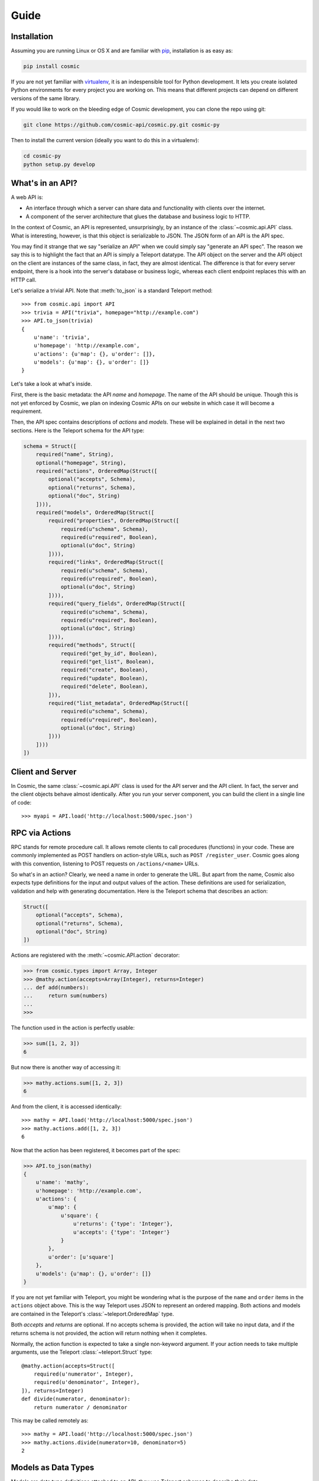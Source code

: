 Guide
=====

Installation
------------

Assuming you are running Linux or OS X and are familiar with `pip <http://www.pip-installer.org/en/latest/quickstart.html>`_, installation is as easy as:

.. code:: bash

   pip install cosmic

If you are not yet familiar with `virtualenv
<http://www.virtualenv.org/en/latest/>`_, it is an indespensible tool for
Python development. It lets you create isolated Python environments for every
project you are working on. This means that different projects can depend on
different versions of the same library.

If you would like to work on the bleeding edge of Cosmic development, you 
can clone the repo using git:

.. code:: bash

    git clone https://github.com/cosmic-api/cosmic.py.git cosmic-py

Then to install the current version (ideally you want to do this in a
virtualenv):

.. code:: bash

    cd cosmic-py
    python setup.py develop

What's in an API?
-----------------

A web API is:

* An interface through which a server can share data and functionality with
  clients over the internet.
* A component of the server architecture that glues the database and business
  logic to HTTP.

In the context of Cosmic, an API is represented, unsurprisingly, by an
instance of the :class:`~cosmic.api.API` class. What is interesting, however,
is that this object is serializable to JSON. The JSON form of an API is the
API spec.

You may find it strange that we say "serialize an API" when we could simply
say "generate an API spec". The reason we say this is to highlight the fact
that an API is simply a Teleport datatype. The API object on the server and
the API object on the client are instances of the same class, in fact, they
are almost identical. The difference is that for every server endpoint, there
is a hook into the server's database or business logic, whereas each client
endpoint replaces this with an HTTP call.

Let's serialize a trivial API. Note that :meth:`to_json` is a standard
Teleport method::

    >>> from cosmic.api import API
    >>> trivia = API("trivia", homepage="http://example.com")
    >>> API.to_json(trivia)
    {
        u'name': 'trivia',
        u'homepage': 'http://example.com',
        u'actions': {u'map': {}, u'order': []},
        u'models': {u'map': {}, u'order': []}
    }

Let's take a look at what's inside.

First, there is the basic metadata: the API *name* and *homepage*. The name of
the API should be unique. Though this is not yet enforced by Cosmic, we plan on
indexing Cosmic APIs on our website in which case it will become a requirement.

Then, the API spec contains descriptions of *actions* and *models*. These will
be explained in detail in the next two sections. Here is the Teleport schema
for the API type:

.. code:: python

    schema = Struct([
        required("name", String),
        optional("homepage", String),
        required("actions", OrderedMap(Struct([
            optional("accepts", Schema),
            optional("returns", Schema),
            optional("doc", String)
        ]))),
        required("models", OrderedMap(Struct([
            required("properties", OrderedMap(Struct([
                required(u"schema", Schema),
                required(u"required", Boolean),
                optional(u"doc", String)
            ]))),
            required("links", OrderedMap(Struct([
                required(u"schema", Schema),
                required(u"required", Boolean),
                optional(u"doc", String)
            ]))),
            required("query_fields", OrderedMap(Struct([
                required(u"schema", Schema),
                required(u"required", Boolean),
                optional(u"doc", String)
            ]))),
            required("methods", Struct([
                required("get_by_id", Boolean),
                required("get_list", Boolean),
                required("create", Boolean),
                required("update", Boolean),
                required("delete", Boolean),
            ])),
            required("list_metadata", OrderedMap(Struct([
                required(u"schema", Schema),
                required(u"required", Boolean),
                optional(u"doc", String)
            ])))
        ])))
    ])

Client and Server
-----------------

In Cosmic, the same :class:`~cosmic.api.API` class is used for the API server
and the API client. In fact, the server and the client objects behave almost
identically. After you run your server component, you can build the client in
a single line of code::

    >>> myapi = API.load('http://localhost:5000/spec.json')

RPC via Actions
---------------

.. seealso::

    :class:`~cosmic.http.ActionEndpoint` for HTTP spec.

RPC stands for remote procedure call. It allows remote clients to call
procedures (functions) in your code. These are commonly implemented as POST
handlers on action-style URLs, such as ``POST /register_user``. Cosmic goes
along with this convention, listening to POST requests on ``/actions/<name>``
URLs.

So what's in an action? Clearly, we need a name in order to generate the URL.
But apart from the name, Cosmic also expects type definitions for the input
and output values of the action. These definitions are used for serialization,
validation and help with generating documentation. Here is the Teleport schema
that describes an action:

.. code:: python

    Struct([
        optional("accepts", Schema),
        optional("returns", Schema),
        optional("doc", String)
    ])

Actions are registered with the :meth:`~cosmic.API.action` decorator:

.. code:: python

    >>> from cosmic.types import Array, Integer
    >>> @mathy.action(accepts=Array(Integer), returns=Integer)
    ... def add(numbers):
    ...     return sum(numbers)
    ... 
    >>>

The function used in the action is perfectly usable:

.. code:: python

    >>> sum([1, 2, 3])
    6

But now there is another way of accessing it:

.. code:: python

    >>> mathy.actions.sum([1, 2, 3])
    6

And from the client, it is accessed identically::

    >>> mathy = API.load('http://localhost:5000/spec.json')
    >>> mathy.actions.add([1, 2, 3])
    6

Now that the action has been registered, it becomes part of the spec:

.. code:: python

    >>> API.to_json(mathy)
    {
        u'name': 'mathy',
        u'homepage': 'http://example.com',
        u'actions': {
            u'map': {
                u'square': {
                    u'returns': {'type': 'Integer'},
                    u'accepts': {'type': 'Integer'}
                }
            },
            u'order': [u'square']
        },
        u'models': {u'map': {}, u'order': []}
    }

If you are not yet familiar with Teleport, you might be wondering what is the
purpose of the ``name`` and ``order`` items in the ``actions`` object above.
This is the way Teleport uses JSON to represent an ordered mapping. Both actions
and models are contained in the Teleport's :class:`~teleport.OrderedMap` type.

Both *accepts* and *returns* are optional. If no accepts schema is provided,
the action will take no input data, and if the returns schema is not provided,
the action will return nothing when it completes.

Normally, the action function is expected to take a single non-keyword
argument. If your action needs to take multiple arguments, use the Teleport
:class:`~teleport.Struct` type::

    @mathy.action(accepts=Struct([
        required(u'numerator', Integer),
        required(u'denominator', Integer),
    ]), returns=Integer)
    def divide(numerator, denominator):
        return numerator / denominator

This may be called remotely as::

    >>> mathy = API.load('http://localhost:5000/spec.json')
    >>> mathy.actions.divide(numerator=10, denominator=5)
    2

Models as Data Types
--------------------

Models are data type definitions attached to an API, they use Teleport schemas
to describe their data.

Let's take a look at the model object:

.. code:: python

    from cosmic.api import API
    from cosmic.models import BaseModel

    places = API('places')

    @places.model
    class Address(BaseModel):
        properties = [
            required(u"number", Integer),
            required(u"street", String),
            required(u"city", String)
        ]

As you can see, a model class should inherit from
:class:`~cosmic.models.BaseModel` and in order to register it with an API, you
must use the :meth:`~cosmic.api.API.model` decorator on it. Once a model has 
been registered with an API, it becomes accessible as part of the
:data:`~cosmic.api.API.models` namespace, for example ``places.models.Address``.

There is a good reason model definitions are in the form of classes.
In Cosmic, the objects that the model defines are represented by actual
instances of the model class::

    >>> sesame31 = Address(number=31, street="Sesame")
    >>> sesame31.number
    31
    >>> sesame31.street
    "Sesame"

This means that you can easily add methods to your models.

Furthermore, a model is actually a Teleport type::

    >>> Address.to_json(sesame31)
    {
        u"number": 31,
        u"street": "Sesame"
    }

:class:`~cosmic.models.BaseModel` inherits from Teleport's
:class:`~teleport.BasicWrapper`. If you have existing classes that you want to
turn into Cosmic models, you can do so quite easily. (See `Creating Custom
Types </docs/teleport/python/latest/index.html#creating-custom-types>`_ in
Teleport.)

Once registered with an API, a model becomes available in the
:data:`~cosmic.api.API.models` namespace. The beauty of this namespace
is that it is identical on the client and server. Here is how to create
an :class:`Address` on the client::

    >>> places = API.load('http://localhost:5000/spec.json')
    >>> elm13 = places.models.Address(number=13, street="Elm")
    >>> elm13.number
    13

REST via Models
---------------

Models can be used to create REST-ful endpoints. A model roughly corresponds
to a database table. If you want to give clients access to *objects* of the
data type defined by the model, you also need to define a set of CRUD methods
that Cosmic will turn into HTTP endpoints.

The *links* parameter describes relationships between models. A link from one
model to another is similar to a foreign key in a relational database.

Links are defined similarly to properties::

    places = API('places')

    @places.model
    class City(BaseModel):
        properties = [
            optional(u"name", String)
        ]

    @places.model
    class Address(BaseModel):
        properties = [
            required(u"number", Integer),
            required(u"street", String),
        ]
        links = [
            required(u"city", City)
        ]

And referenced similarly to properties::

    >>> toronto = places.models.City(name="Toronto")
    >>> spadina147 = self.places.models.Address(
    ...     number=147,
    ...     street="Spadina",
    ...     city=toronto)
    >>> spadina147.city.name
    "Toronto"

These models are merely data type definitions, they do not have REST endpoints
because they are not connected to any database. How do you know? You can try
this::

    >> spadina147.id is None
    True

If apart from defining a data type we also want to provide access to a
collection of objects of this data type, there are 4 methods that Cosmic
allows us to override. These methods correspond to 5 HTTP endpoints. Cosmic
decides whether the endpoints should be created or not based on whether the
methods have been defined. This behavior can be overridden by setting the
:data:`~cosmic.models.BaseModel.methods` property on the model class.

get_by_id
`````````

.. seealso::

    :class:`~cosmic.http.GetByIdEndpoint` for HTTP spec.

The simplest method to implement is :meth:`get_by_id`. It takes a single
parameter (an id is always a string) and returns a model class instance
(or ``None``, if no model is found)::

    places = API('places')

    @places.model
    class City(BaseModel):
        methods = ["get_by_id"]
        properties = [
            optional(u"name", String)
        ]

        @classmethod
        def get_by_id(cls, id):
            if id in cities:
                return cities[id]
            else:
                return None

    cities = {
        "0": City(name="Toronto", id="0"),
        "1": City(name="San Francisco", id="1"),
    }

As you can see, Cosmic doesn't care what kind of database you use, as long as
the method returns the right value. Now if we want to use this method, we can
do::

    >>> city = places.models.City.get_by_id("1")
    >>> city.name
    "San Francisco"
    >>> places.models.City.get_by_id("5") is None
    True

save
````

.. seealso::

    :class:`~cosmic.http.CreateEndpoint` and
    :class:`~cosmic.http.UpdateEndpoint` for HTTP spec.

The :meth:`~cosmic.models.BaseModel.save` method is actually used for two
different operations: saving and updating. On the HTTP level they are two
distinct HTTP endpoints.

.. code::

    @places.model
    class City(BaseModel):
        methods = ['create', 'update']
        properties = [
            optional(u"name", String)
        ]

        def save(self):
            if self.id is None:
                # Create new id
                self.id = str(len(cities))
            cities[self.id] = self

When implementing this function on the server side, you should check for the
model's *id* property. If set, you should update, if not set, you should save,
creating a new id in the process. On the client side, whether id is set will
determine which HTTP call to make. If :meth:`save` is called on a model with
no id, then if the call completes successfully, an id will be set::

    >>> city = City(name="Moscow")
    >>> city.id is None
    True
    >>> city.save()
    >>> city.id
    "2"

To add extra validation to a model, you can override the
:meth:`~class.model.BaseModel.validate` method. This method gets called after
the model schema has been used to deserialize the data and before the
model object gets instantiated. Here is a :meth:`validate` method for
:class:`City`::

    @classmethod
    def validate(cls, datum):
        if datum[u"name"][0].islower():
            raise ValidationError("Name must be capitalized", datum["name"])

A :exc:`ValidationError` will be raised if you try to save an invalid model
from a remote client:

    >>> places = API.load('http://localhost:5000/spec.json')
    >>> moscow = places.models.City(name="moscow")
    >>> moscow.save()
    Traceback (most recent call last):
      File "<stdin>", line 1, in <module>
      File "cosmic/api.py", line 85, in save
        inst = self.__class__._list_poster(self)
      File "cosmic/http.py", line 287, in __call__
        return self.api.client_hook.call(self, *args, **kwargs)
      File "cosmic/http.py", line 27, in call
        return self.parse_response(endpoint, res)
      File "cosmic/http.py", line 33, in parse_response
        return endpoint.parse_response(res)
      File "cosmic/http.py", line 596, in parse_response
        res = super(CreateEndpoint, self).parse_response(res)
      File "cosmic/http.py", line 273, in parse_response
        raise ValidationError(r['json'].datum.get('error', ''))
    teleport.ValidationError: Name must be capitalized: u'moscow'

delete
``````

.. seealso::

    :class:`~cosmic.http.DeleteEndpoint` for HTTP spec.

The :meth:`~cosmic.models.BaseModel.delete` method, upon deleting the object,
returns nothing.

.. code::

    @places.model
    class City(BaseModel):
        methods = ['get_by_id', 'delete']
        properties = [
            optional(u"name", String)
        ]

        @classmethod
        def get_by_id(cls, id):
            if id in cities:
                return cities[id]
            else:
                return None

        def delete(self):
            del cities[self.id]

After being called, the instance will still be there but it should be
considered invalid. If you try to fetch the object with the deleted id using
:meth:`~cosmic.models.BaseModel.get_by_id`, ``None`` will be returned.

.. code::

    >>> city = places.models.City.get_by_id("0")
    >>> city.delete()
    >>> places.models.City.get_by_id("0") is None
    True

.. _get_list:

get_list
````````

.. seealso::

    :class:`~cosmic.http.GetListEndpoint` for HTTP spec.

The :meth:`~cosmic.models.BaseModel.get_list` method takes keyword arguments
as specified by the *query_fields* model property. This schema is used to
serialize them into a URL query string with the help of
:class:`~cosmic.types.URLParams`.

.. code::

    @places.model
    class City(BaseModel):
        methods = ['get_list']
        properties = [
            optional(u"name", String)
        ]
        query_fields = [
            optional(u"country", String)
        ]

        @classmethod
        def get_list(cls, country=None):
            if country is None:
                return cities.values()
            elif country == "Canada":
                return [cities[0]]
            elif country == "USA":
                return [cities[1]]
            else:
                return []

The return value of this function is a (possibly empty) list of model
instances::

    >>> l = places.models.City.get_list()
    >>> len(l)
    2
    >>> l = places.models.City.get_list(country="Canada")
    >>> len(l)
    1
    >>> l[0].name
    "Toronto"
    >>> places.models.City.get_list(country="Russia")
    []

You are free to invent your own pagination schemes using custom query fields.

Often it will be useful to return metadata along with the items, for example, 
the total count if the list is paginated, or a timestamp. You can specify this
by including the :data:`list_metadata` attribute.

.. code::

    @places.model
    class City(BaseModel):
        methods = ['get_list']
        properties = [
            optional(u"name", String)
        ]
        query_fields = [
            optional(u"country", String)
        ]
        list_metadata = [
            required(u"last_updated", DateTime)
        ]

        @classmethod
        def get_list(cls, country=None):
            metadata = {"last_updated": datetime.datetime.now()}
            if country is None:
                return (cities.values(), metadata)
            elif country == "Canada":
                return ([cities[0]], metadata)
            elif country == "USA":
                return ([cities[1]], metadata)
            else:
                return ([], metadata)

As you can see, when :data:`list_metadata` is specified, the return value
of :meth:`get_list` is a tuple, where the first item is the list, and the
second is a dict containing the metadata.


.. _guide-authentication:

Authentication
--------------

Currently, Cosmic does not provide a standard authentication mechanism. It
does provide powerful HTTP hooks which can be used to implement different
authentication schemes.

On the server, you can override your API's :data:`~cosmic.API.server_hook`
property with an instance of a custom subclass
:class:`~cosmic.http.ServerHook`. On the client, you can override
:data:`~cosmic.API.client_hook` with an instance of a subclass of
:class:`~cosmic.http.ClientHook`. These classes are symmetrically similar,
each of them provides three methods to override. Let's override the
:meth:`~cosmic.http.ServerHook.view` method of
:class:`~cosmic.http.ServerHook` to enable our API to verify user credentials.

.. code::

    from flask import make_response
    from cosmic.api import API
    from cosmic.http import ServerHook

    planetarium = API("planetarium")

    class CustomServerHook(ServerHook):

        def view(self, endpoint, request, **url_args):
            if not endpoint.never_authenticate:
                if request.headers.get('Authorization', None) != 'secret':
                    return make_response("", 401, {'WWW-Authenticate': 'MyAuth'})
            return super(CustomServerHook, self).view(endpoint, request, **url_args)

    planetarium.server_hook = CustomServerHook()

In this example, we check for credentials provided in the *Authorization*
header. If they are missing or wrong, we return a 401 response, asking for
authentication via the *WWW-Authenticate* header.

Now let's implement a hook on the client to add credentials to every request
that needs it.

.. code::

    from cosmic.api import API
    from cosmic.http import ClientHook

    planetarium = API.load('https://api.planetarium.com/spec.json')

    class CustomClientHook(ClientHook):

        def build_request(self, endpoint, *args, **kwargs):
            request = super(ClientHook, self).build_request(endpoint, *args, **kwargs)
            request.headers["Authorization"] = "secret"
            return request

This should be enough to get authentication working between client and server.

